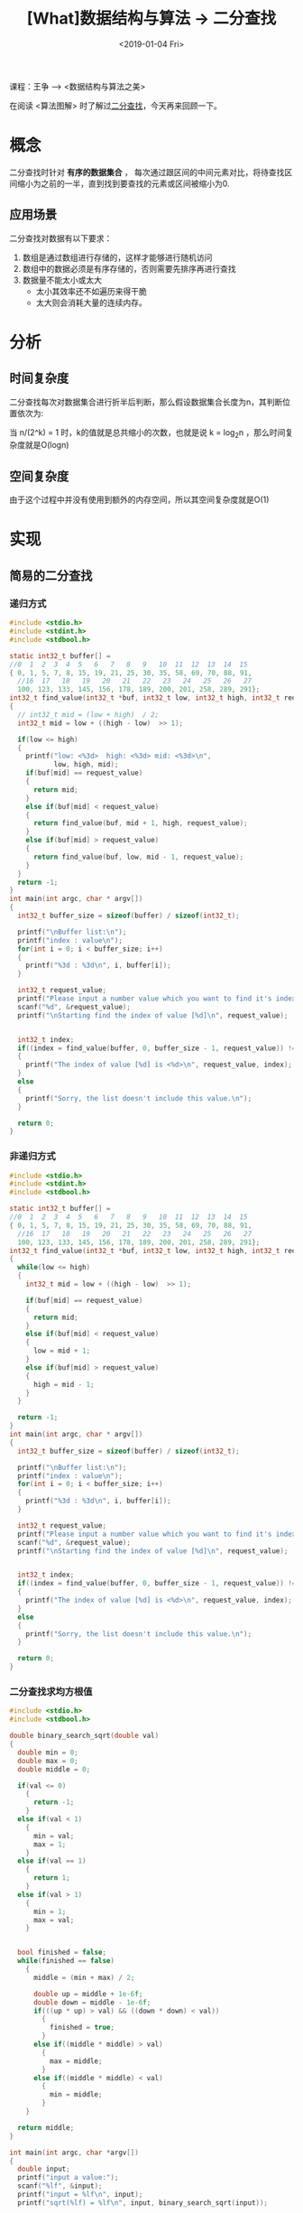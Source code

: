 #+TITLE: [What]数据结构与算法 -> 二分查找
#+DATE:  <2019-01-04 Fri> 
#+TAGS: 数据结构与算法
#+LAYOUT: post 
#+CATEGORIES: program,数据结构与算法
#+NAME: <program_DS_binary_search.org>
#+OPTIONS: ^:nil 
#+OPTIONS: ^:{}

课程：王争 --> <数据结构与算法之美>

在阅读 <算法图解> 时了解过[[http://kcmetercec.top/2018/02/27/book_%25E7%25AE%2597%25E6%25B3%2595%25E5%259B%25BE%25E8%25A7%25A3_chapter1/#orgeecc722][二分查找]]，今天再来回顾一下。
#+BEGIN_HTML
<!--more-->
#+END_HTML
* 概念
二分查找时针对 *有序的数据集合* ， 每次通过跟区间的中间元素对比，将待查找区间缩小为之前的一半，直到找到要查找的元素或区间被缩小为0.
** 应用场景
二分查找对数据有以下要求：
1. 数组是通过数组进行存储的，这样才能够进行随机访问
2. 数组中的数据必须是有序存储的，否则需要先排序再进行查找
3. 数据量不能太小或太大
  - 太小其效率还不如遍历来得干脆
  - 太大则会消耗大量的连续内存。
* 分析
** 时间复杂度
二分查找每次对数据集合进行折半后判断，那么假设数据集合长度为n，其判断位置依次为:
[[./binary_search.jpg]]

当 n/(2^k) = 1 时，k的值就是总共缩小的次数，也就是说 k = log_{2}n ，那么时间复杂度就是O(logn)
** 空间复杂度
由于这个过程中并没有使用到额外的内存空间，所以其空间复杂度就是O(1)

* 实现
** 简易的二分查找
*** 递归方式
#+BEGIN_SRC c
  #include <stdio.h>
  #include <stdint.h>
  #include <stdbool.h>

  static int32_t buffer[] =
  //0  1  2  3  4  5   6   7   8   9   10  11  12  13  14  15
  { 0, 1, 5, 7, 8, 15, 19, 21, 25, 30, 35, 58, 69, 70, 88, 91,
    //16  17   18   19   20   21   22   23   24   25   26   27
    100, 123, 133, 145, 156, 178, 189, 200, 201, 258, 289, 291};
  int32_t find_value(int32_t *buf, int32_t low, int32_t high, int32_t request_value)
  {
    // int32_t mid = (low + high)  / 2;
    int32_t mid = low + ((high - low)  >> 1);

    if(low <= high)
    {
      printf("low: <%3d>  high: <%3d> mid: <%3d>\n",
             low, high, mid);
      if(buf[mid] == request_value)
      {
        return mid;
      }
      else if(buf[mid] < request_value)
      {
        return find_value(buf, mid + 1, high, request_value);
      }
      else if(buf[mid] > request_value)
      {
        return find_value(buf, low, mid - 1, request_value);
      }
    }
    return -1;
  }
  int main(int argc, char * argv[])
  {
    int32_t buffer_size = sizeof(buffer) / sizeof(int32_t);

    printf("\nBuffer list:\n");
    printf("index : value\n");
    for(int i = 0; i < buffer_size; i++)
    {
      printf("%3d : %3d\n", i, buffer[i]);
    }

    int32_t request_value;
    printf("Please input a number value which you want to find it's index:");
    scanf("%d", &request_value);
    printf("\nStarting find the index of value [%d]\n", request_value);


    int32_t index;
    if((index = find_value(buffer, 0, buffer_size - 1, request_value)) != -1)
    {
      printf("The index of value [%d] is <%d>\n", request_value, index);
    }
    else
    {
      printf("Sorry, the list doesn't include this value.\n");
    }

    return 0;
  }
#+END_SRC
*** 非递归方式
#+BEGIN_SRC c
  #include <stdio.h>
  #include <stdint.h>
  #include <stdbool.h>

  static int32_t buffer[] =
  //0  1  2  3  4  5   6   7   8   9   10  11  12  13  14  15
  { 0, 1, 5, 7, 8, 15, 19, 21, 25, 30, 35, 58, 69, 70, 88, 91,
    //16  17   18   19   20   21   22   23   24   25   26   27
    100, 123, 133, 145, 156, 178, 189, 200, 201, 258, 289, 291};
  int32_t find_value(int32_t *buf, int32_t low, int32_t high, int32_t request_value)
  {
    while(low <= high)
    {
      int32_t mid = low + ((high - low)  >> 1);

      if(buf[mid] == request_value)
      {
        return mid;
      }
      else if(buf[mid] < request_value)
      {
        low = mid + 1;
      }
      else if(buf[mid] > request_value)
      {
        high = mid - 1;
      }
    }

    return -1;
  }
  int main(int argc, char * argv[])
  {
    int32_t buffer_size = sizeof(buffer) / sizeof(int32_t);

    printf("\nBuffer list:\n");
    printf("index : value\n");
    for(int i = 0; i < buffer_size; i++)
    {
      printf("%3d : %3d\n", i, buffer[i]);
    }

    int32_t request_value;
    printf("Please input a number value which you want to find it's index:");
    scanf("%d", &request_value);
    printf("\nStarting find the index of value [%d]\n", request_value);


    int32_t index;
    if((index = find_value(buffer, 0, buffer_size - 1, request_value)) != -1)
    {
      printf("The index of value [%d] is <%d>\n", request_value, index);
    }
    else
    {
      printf("Sorry, the list doesn't include this value.\n");
    }

    return 0;
  }
#+END_SRC
*** 二分查找求均方根值
#+BEGIN_SRC c
  #include <stdio.h>
  #include <stdbool.h>

  double binary_search_sqrt(double val)
  {
    double min = 0;
    double max = 0;
    double middle = 0;

    if(val <= 0)
      {
        return -1;
      }
    else if(val < 1)
      {
        min = val;
        max = 1;
      }
    else if(val == 1)
      {
        return 1;
      }
    else if(val > 1)
      {
        min = 1;
        max = val;
      }


    bool finished = false;
    while(finished == false)
      {
        middle = (min + max) / 2;

        double up = middle + 1e-6f;
        double down = middle - 1e-6f;
        if(((up * up) > val) && ((down * down) < val))
          {
            finished = true;
          }
        else if((middle * middle) > val)
          {
            max = middle;
          }
        else if((middle * middle) < val)
          {
            min = middle;
          }
      }

    return middle;
  }

  int main(int argc, char *argv[])
  {
    double input;
    printf("input a value:");
    scanf("%lf", &input);
    printf("input = %lf\n", input);
    printf("sqrt(%lf) = %lf\n", input, binary_search_sqrt(input));

    return 0;
  }
#+END_SRC
** 变体
*** 查找第一个或最后一个为给定值的索引
#+BEGIN_SRC c
  #include <stdio.h>
  #include <stdint.h>
  #include <stdbool.h>

  // #define FIRST_VALUE

  static int32_t buffer[] =
  //0  1  2  3  4  5   6   7   8   9   10  11  12  13  14  15
  { 0, 1, 5, 7, 8, 15, 19, 19, 19, 19, 35, 58, 69, 70, 88, 91,
    //16  17   18   19   20   21   22   23   24   25   26   27
    100, 123, 133, 145, 156, 178, 189, 200, 201, 258, 289, 291};
  int32_t find_value(int32_t *buf, int32_t size, int32_t request_value)
  {
    int32_t low = 0;
    int32_t high = size - 1;
    while(low <= high)
    {
      int32_t mid = low + ((high - low)  >> 1);

      if(buf[mid] == request_value)
      {
  #ifdef FIRST_VALUE			
        if((mid == 0) || (buf[mid - 1] != request_value))
        {
          return mid;
        }
        high = mid - 1;
  #else
        if((mid == (size - 1)) || (buf[mid + 1] != request_value))
        {
          return mid;
        }
        low = mid + 1;		
  #endif			
      }
      else if(buf[mid] < request_value)
      {
        low = mid + 1;
      }
      else 
      {
        high = mid - 1;
      }
    }

    return -1;
  }
  int main(int argc, char * argv[])
  {
    int32_t buffer_size = sizeof(buffer) / sizeof(int32_t);

    printf("\nBuffer list:\n");
    printf("index : value\n");
    for(int i = 0; i < buffer_size; i++)
    {
      printf("%3d : %3d\n", i, buffer[i]);
    }

    int32_t request_value;
    printf("Please input a number value which you want to find it's index:");
    scanf("%d", &request_value);
    printf("\nStarting find the index of value [%d]\n", request_value);


    int32_t index;
    if((index = find_value(buffer, buffer_size, request_value)) != -1)
    {
      printf("The index of value [%d] is <%d>\n", request_value, index);
    }
    else
    {
      printf("Sorry, the list doesn't include this value.\n");
    }

    return 0;
  }
#+END_SRC
*** 查找第一个大于或小于给定值的索引
#+BEGIN_SRC c
  #include <stdio.h>
  #include <stdint.h>
  #include <stdbool.h>

  // #define GTEAT_THAN_VALUE

  static int32_t buffer[] =
  //0  1  2  3  4  5   6   7   8   9   10  11  12  13  14  15
  { 0, 1, 5, 7, 8, 15, 19, 19, 19, 19, 35, 58, 69, 70, 88, 91,
    //16  17   18   19   20   21   22   23   24   25   26   27
    100, 123, 133, 145, 156, 178, 189, 200, 201, 258, 289, 291};
  int32_t find_value(int32_t *buf, int32_t size, int32_t request_value)
  {
    int32_t low = 0;
    int32_t high = size - 1;
    while(low <= high)
    {
      int32_t mid = low + ((high - low)  >> 1);

  #ifdef GTEAT_THAN_VALUE
      if(buf[mid] <= request_value)
      {
        low = mid + 1;
      }			
  #else
      if(buf[mid] >= request_value)
      {
        high = mid - 1;
      }			
  #endif			
      else
      {
  #ifdef GTEAT_THAN_VALUE			
        if((mid == 0) || (buf[mid - 1] <= request_value))
        {
          return mid;
        }
        high = mid - 1;
  #else
        if((mid == size - 1) || (buf[mid + 1] >= request_value))
        {
          return mid;
        }
        low = mid + 1;
  #endif			
      }
    }

    return -1;
  }
  int main(int argc, char * argv[])
  {
    int32_t buffer_size = sizeof(buffer) / sizeof(int32_t);

    printf("\nBuffer list:\n");
    printf("index : value\n");
    for(int i = 0; i < buffer_size; i++)
    {
      printf("%3d : %3d\n", i, buffer[i]);
    }

    int32_t request_value;
    printf("Please input a number value which you want to find it's index:");
    scanf("%d", &request_value);
    printf("\nStarting find the index of value [%d]\n", request_value);


    int32_t index;
    if((index = find_value(buffer, buffer_size, request_value)) != -1)
    {
      printf("The index of value [%d] is <%d>\n", request_value, index);
    }
    else
    {
      printf("Sorry, the list doesn't include this value.\n");
    }

    return 0;
  }
#+END_SRC
